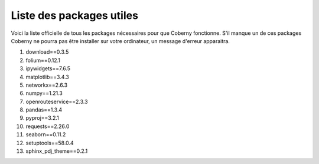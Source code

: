 Liste des packages utiles
===============================================================

Voici la liste officielle de tous les packages nécessaires pour que Coberny fonctionne. S'il manque un de ces packages Coberny ne pourra pas être installer sur votre ordinateur, un message d'erreur apparaitra. 
   
#. download==0.3.5
#. folium==0.12.1
#. ipywidgets==7.6.5
#. matplotlib==3.4.3
#. networkx==2.6.3
#. numpy==1.21.3
#. openrouteservice==2.3.3
#. pandas==1.3.4
#. pyproj==3.2.1
#. requests==2.26.0
#. seaborn==0.11.2
#. setuptools==58.0.4
#. sphinx_pdj_theme==0.2.1

